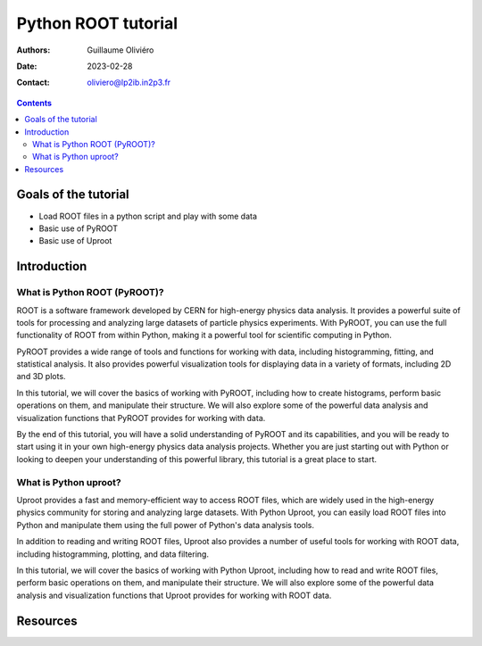 ====================
Python ROOT tutorial
====================

:Authors: Guillaume Oliviéro
:Date:    2023-02-28
:Contact: oliviero@lp2ib.in2p3.fr

.. contents::

Goals of the tutorial
=====================

- Load ROOT files in a python script and play with some data
- Basic use of PyROOT
- Basic use of Uproot


Introduction
============

What is Python ROOT (PyROOT)?
-----------------------------

ROOT is a software framework developed by CERN for high-energy physics
data analysis.  It  provides a powerful suite of  tools for processing
and  analyzing large  datasets of  particle physics  experiments. With
PyROOT, you can use the full functionality of ROOT from within Python,
making it a powerful tool for scientific computing in Python.

PyROOT provides a  wide range of tools and functions  for working with
data, including  histogramming, fitting, and statistical  analysis. It
also provides  powerful visualization tools  for displaying data  in a
variety of formats, including 2D and 3D plots.

In this  tutorial, we will  cover the  basics of working  with PyROOT,
including how to create histograms,  perform basic operations on them,
and  manipulate their  structure.  We  will also  explore some  of the
powerful  data  analysis  and   visualization  functions  that  PyROOT
provides for working with data.

By the  end of this tutorial,  you will have a  solid understanding of
PyROOT and its  capabilities, and you will be ready  to start using it
in your  own high-energy physics  data analysis projects.  Whether you
are  just  starting  out  with   Python  or  looking  to  deepen  your
understanding of this powerful library, this tutorial is a great place
to start.


What is Python uproot?
----------------------

Uproot provides a fast and  memory-efficient way to access ROOT files,
which are widely used in the high-energy physics community for storing
and analyzing large datasets. With  Python Uproot, you can easily load
ROOT files  into Python and  manipulate them  using the full  power of
Python's data analysis tools.

In addition to reading and writing  ROOT files, Uproot also provides a
number  of  useful  tools  for   working  with  ROOT  data,  including
histogramming, plotting, and data filtering.

In this  tutorial, we  will cover  the basics  of working  with Python
Uproot,  including how  to read  and write  ROOT files,  perform basic
operations  on them,  and  manipulate their  structure.  We will  also
explore some of the powerful data analysis and visualization functions
that Uproot provides for working with ROOT data.

Resources
=========
